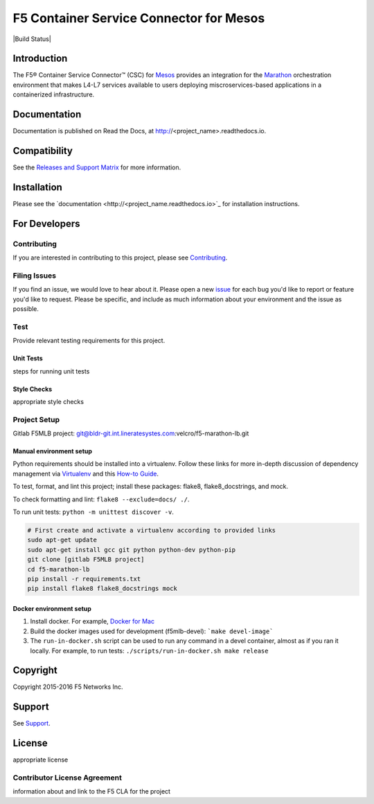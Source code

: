 .. raw:: html

   <!--
   Copyright 2015-2016 F5 Networks Inc.

   Licensed under the Apache License, Version 2.0 (the "License");
   you may not use this file except in compliance with the License.
   You may obtain a copy of the License at

      http://www.apache.org/licenses/LICENSE-2.0

   Unless required by applicable law or agreed to in writing, software
   distributed under the License is distributed on an "AS IS" BASIS,
   WITHOUT WARRANTIES OR CONDITIONS OF ANY KIND, either express or implied.
   See the License for the specific language governing permissions and
   limitations under the License.
   -->


F5 Container Service Connector for Mesos
========================================

|Build Status|

Introduction
------------

The F5® Container Service Connector™ (CSC) for `Mesos <https://mesos.apache.org/>`_ provides an integration for the `Marathon <https://github.com/mesosphere/marathon>`_ orchestration environment that makes L4-L7 services available to users deploying miscroservices-based applications in a containerized infrastructure.

Documentation
-------------

Documentation is published on Read the Docs, at http://<project_name>.readthedocs.io.

Compatibility
-------------

See the `Releases and Support Matrix <#>`_ for more information.

Installation
------------

Please see the `documentation <http://<project_name.readthedocs.io>`_ for installation instructions.

For Developers
--------------

Contributing
````````````
If you are interested in contributing to this project, please see `Contributing <CONTRIBUTING.md>`_.

Filing Issues
`````````````

If you find an issue, we would love to hear about it. Please open a new `issue <#>`_ for each bug you'd like to report or feature you'd like to request. Please be specific, and include as much information about your environment and the issue as possible.

Test
````
Provide relevant testing requirements for this project.

Unit Tests
~~~~~~~~~~

steps for running unit tests

Style Checks
~~~~~~~~~~~~

appropriate style checks

Project Setup
`````````````

Gitlab F5MLB project:
git@bldr-git.int.lineratesystes.com:velcro/f5-marathon-lb.git

Manual environment setup
~~~~~~~~~~~~~~~~~~~~~~~~

Python requirements should be installed into a virtualenv. Follow these links for more in-depth discussion of dependency management via `Virtualenv <https://virtualenv.pypa.io/en/stable/>`_ and this `How-to Guide <http://docs.python-guide.org/en/latest/dev/virtualenvs/>`_.

To test, format, and lint this project; install these packages: flake8, flake8_docstrings, and mock.

To check formatting and lint: ``flake8 --exclude=docs/ ./``.

To run unit tests: ``python -m unittest discover -v``.

.. code-block:: bash

    # First create and activate a virtualenv according to provided links
    sudo apt-get update
    sudo apt-get install gcc git python python-dev python-pip
    git clone [gitlab F5MLB project]
    cd f5-marathon-lb
    pip install -r requirements.txt
    pip install flake8 flake8_docstrings mock

Docker environment setup
~~~~~~~~~~~~~~~~~~~~~~~~

1. Install docker. For example, `Docker for Mac <https://docs.docker.com/engine/installation/mac/>`_
2. Build the docker images used for development (f5mlb-devel):
   ```make devel-image```
3. The ``run-in-docker.sh`` script can be used to run any command in a devel
   container, almost as if you ran it locally. For example, to run tests:
   ``./scripts/run-in-docker.sh make release``


Copyright
---------

Copyright 2015-2016 F5 Networks Inc.

Support
-------

See `Support <SUPPORT.rst>`_.

License
-------

appropriate license

Contributor License Agreement
`````````````````````````````

information about and link to the F5 CLA for the project

